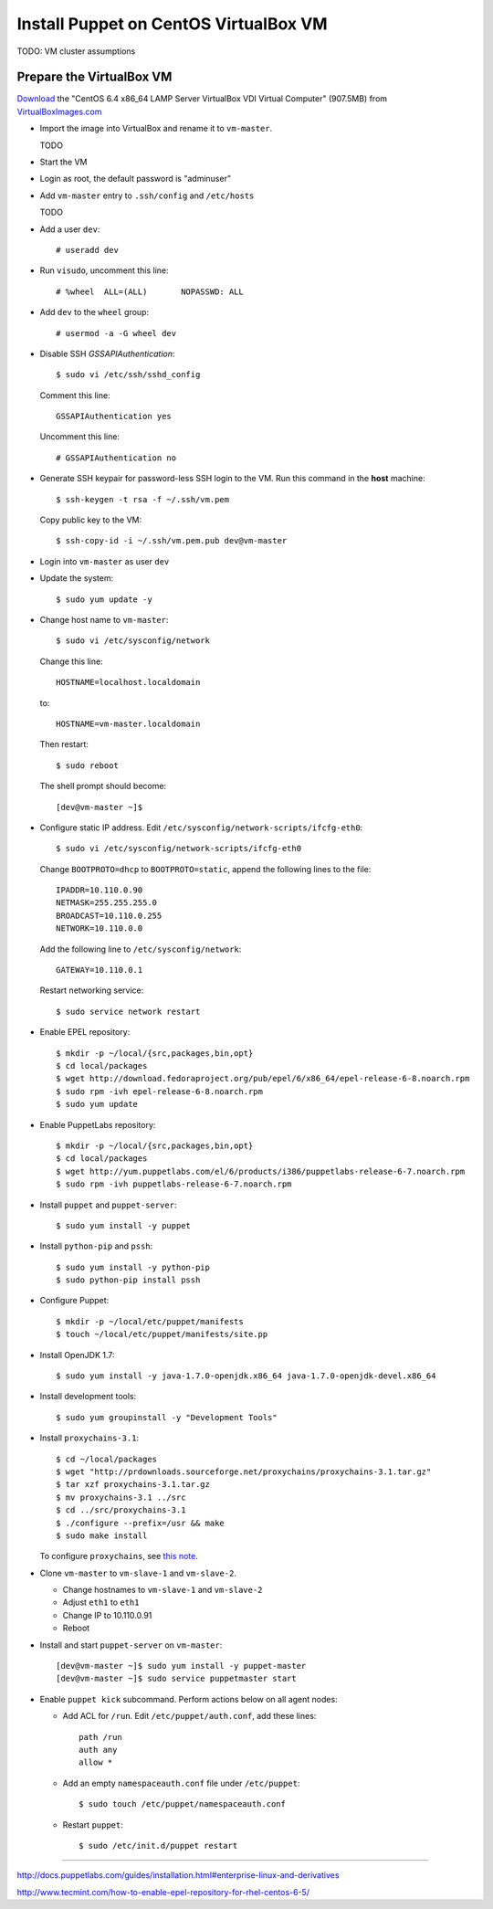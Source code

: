 .. meta::
    :tags: puppet, virtualbox, centos, epel

######################################
Install Puppet on CentOS VirtualBox VM
######################################

TODO: VM cluster assumptions

Prepare the VirtualBox VM
=========================

`Download`__ the "CentOS 6.4 x86_64 LAMP Server VirtualBox VDI Virtual Computer" (907.5MB) from `VirtualBoxImages.com`__

__ http://virtualboximages.com/CentOS+6.4+x86_64+LAMP+Server+VirualBox+VDI+Virtual+Computer
__ http://virtualboximages.com

*   Import the image into VirtualBox and rename it to ``vm-master``.

    TODO

*   Start the VM

*   Login as root, the default password is "adminuser"

*   Add ``vm-master`` entry to ``.ssh/config`` and ``/etc/hosts``

    TODO

*   Add a user ``dev``::

        # useradd dev

*   Run ``visudo``, uncomment this line::

        # %wheel  ALL=(ALL)       NOPASSWD: ALL

*   Add ``dev`` to the ``wheel`` group::

        # usermod -a -G wheel dev

*   Disable SSH `GSSAPIAuthentication`::

        $ sudo vi /etc/ssh/sshd_config

    Comment this line::

        GSSAPIAuthentication yes

    Uncomment this line::

        # GSSAPIAuthentication no

*   Generate SSH keypair for password-less SSH login to the VM.  Run this command in the **host** machine::

        $ ssh-keygen -t rsa -f ~/.ssh/vm.pem

    Copy public key to the VM::

        $ ssh-copy-id -i ~/.ssh/vm.pem.pub dev@vm-master

*   Login into ``vm-master`` as user ``dev``

*   Update the system::

        $ sudo yum update -y

*   Change host name to ``vm-master``::

        $ sudo vi /etc/sysconfig/network

    Change this line::

        HOSTNAME=localhost.localdomain

    to::

        HOSTNAME=vm-master.localdomain

    Then restart::

        $ sudo reboot

    The shell prompt should become::

        [dev@vm-master ~]$ 

*   Configure static IP address.  Edit ``/etc/sysconfig/network-scripts/ifcfg-eth0``::

        $ sudo vi /etc/sysconfig/network-scripts/ifcfg-eth0

    Change ``BOOTPROTO=dhcp`` to ``BOOTPROTO=static``, append the following lines to the file::

        IPADDR=10.110.0.90
        NETMASK=255.255.255.0
        BROADCAST=10.110.0.255
        NETWORK=10.110.0.0

    Add the following line to ``/etc/sysconfig/network``::

        GATEWAY=10.110.0.1

    Restart networking service::

        $ sudo service network restart

*   Enable EPEL repository::

        $ mkdir -p ~/local/{src,packages,bin,opt}
        $ cd local/packages
        $ wget http://download.fedoraproject.org/pub/epel/6/x86_64/epel-release-6-8.noarch.rpm
        $ sudo rpm -ivh epel-release-6-8.noarch.rpm
        $ sudo yum update

*   Enable PuppetLabs repository::

        $ mkdir -p ~/local/{src,packages,bin,opt}
        $ cd local/packages
        $ wget http://yum.puppetlabs.com/el/6/products/i386/puppetlabs-release-6-7.noarch.rpm
        $ sudo rpm -ivh puppetlabs-release-6-7.noarch.rpm

*   Install ``puppet`` and ``puppet-server``::

        $ sudo yum install -y puppet

*   Install ``python-pip`` and ``pssh``::

        $ sudo yum install -y python-pip
        $ sudo python-pip install pssh

*   Configure Puppet::

        $ mkdir -p ~/local/etc/puppet/manifests
        $ touch ~/local/etc/puppet/manifests/site.pp

*   Install OpenJDK 1.7::

        $ sudo yum install -y java-1.7.0-openjdk.x86_64 java-1.7.0-openjdk-devel.x86_64

*   Install development tools::

        $ sudo yum groupinstall -y "Development Tools"

*   Install ``proxychains-3.1``::

        $ cd ~/local/packages
        $ wget "http://prdownloads.sourceforge.net/proxychains/proxychains-3.1.tar.gz"
        $ tar xzf proxychains-3.1.tar.gz
        $ mv proxychains-3.1 ../src
        $ cd ../src/proxychains-3.1
        $ ./configure --prefix=/usr && make
        $ sudo make install

    To configure ``proxychains``, see `this note`__.

    __ proxychains.html

*   Clone ``vm-master`` to ``vm-slave-1`` and ``vm-slave-2``.

    *   Change hostnames to ``vm-slave-1`` and ``vm-slave-2``
    *   Adjust ``eth1`` to ``eth1``
    *   Change IP to 10.110.0.91
    *   Reboot

*   Install and start ``puppet-server`` on ``vm-master``::

        [dev@vm-master ~]$ sudo yum install -y puppet-master
        [dev@vm-master ~]$ sudo service puppetmaster start

*   Enable ``puppet kick`` subcommand.  Perform actions below on all agent nodes:

    *   Add ACL for ``/run``.  Edit ``/etc/puppet/auth.conf``, add these lines::

            path /run
            auth any
            allow *

    *   Add an empty ``namespaceauth.conf`` file under ``/etc/puppet``::

            $ sudo touch /etc/puppet/namespaceauth.conf

    *   Restart ``puppet``::

            $ sudo /etc/init.d/puppet restart

----

http://docs.puppetlabs.com/guides/installation.html#enterprise-linux-and-derivatives

http://www.tecmint.com/how-to-enable-epel-repository-for-rhel-centos-6-5/
